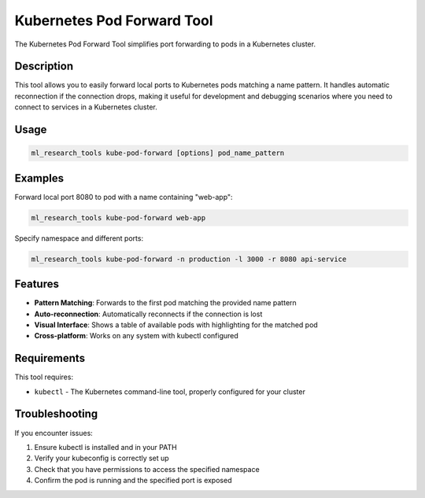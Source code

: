 Kubernetes Pod Forward Tool
========================

The Kubernetes Pod Forward Tool simplifies port forwarding to pods in a Kubernetes cluster.

Description
----------

This tool allows you to easily forward local ports to Kubernetes pods matching a name pattern.
It handles automatic reconnection if the connection drops, making it useful for development
and debugging scenarios where you need to connect to services in a Kubernetes cluster.

Usage
-----

.. code-block:: bash

    ml_research_tools kube-pod-forward [options] pod_name_pattern

.. program-output:: ml_research_tools kube-pod-forward --help

Examples
--------

Forward local port 8080 to pod with a name containing "web-app":

.. code-block:: bash

    ml_research_tools kube-pod-forward web-app

Specify namespace and different ports:

.. code-block:: bash

    ml_research_tools kube-pod-forward -n production -l 3000 -r 8080 api-service

Features
--------

* **Pattern Matching**: Forwards to the first pod matching the provided name pattern
* **Auto-reconnection**: Automatically reconnects if the connection is lost
* **Visual Interface**: Shows a table of available pods with highlighting for the matched pod
* **Cross-platform**: Works on any system with kubectl configured

Requirements
-----------

This tool requires:

* ``kubectl`` - The Kubernetes command-line tool, properly configured for your cluster

Troubleshooting
--------------

If you encounter issues:

1. Ensure kubectl is installed and in your PATH
2. Verify your kubeconfig is correctly set up
3. Check that you have permissions to access the specified namespace
4. Confirm the pod is running and the specified port is exposed
